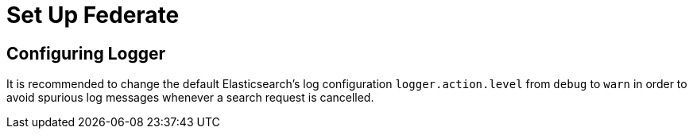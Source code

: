 = Set Up Federate

== Configuring Logger

It is recommended to change the default Elasticsearch’s log
configuration `+logger.action.level+` from `+debug+` to `+warn+` in
order to avoid spurious log messages whenever a search request is
cancelled.

